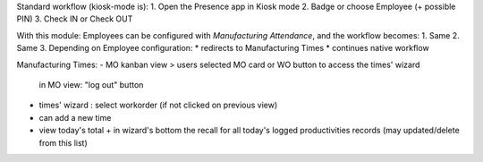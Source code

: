 
Standard workflow (kiosk-mode is):
1. Open the Presence app in Kiosk mode
2. Badge or choose Employee (+ possible PIN)
3. Check IN or Check OUT

With this module: Employees can be configured with *Manufacturing Attendance*, and the workflow becomes:
1. Same
2. Same
3. Depending on Employee configuration:
* redirects to Manufacturing Times
* continues native workflow


Manufacturing Times:
- MO kanban view > users selected MO card or WO button to access the times' wizard
    in MO view: "log out" button
- times' wizard : select workorder (if not clicked on previous view)
- can add a new time
- view today's total + in wizard's bottom the recall for all today's logged productivities records (may updated/delete from this list)
